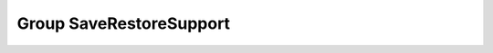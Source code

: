 Group SaveRestoreSupport
========================

.. doxygengroup:: SaveRestoreSupport
   :project: YAP
